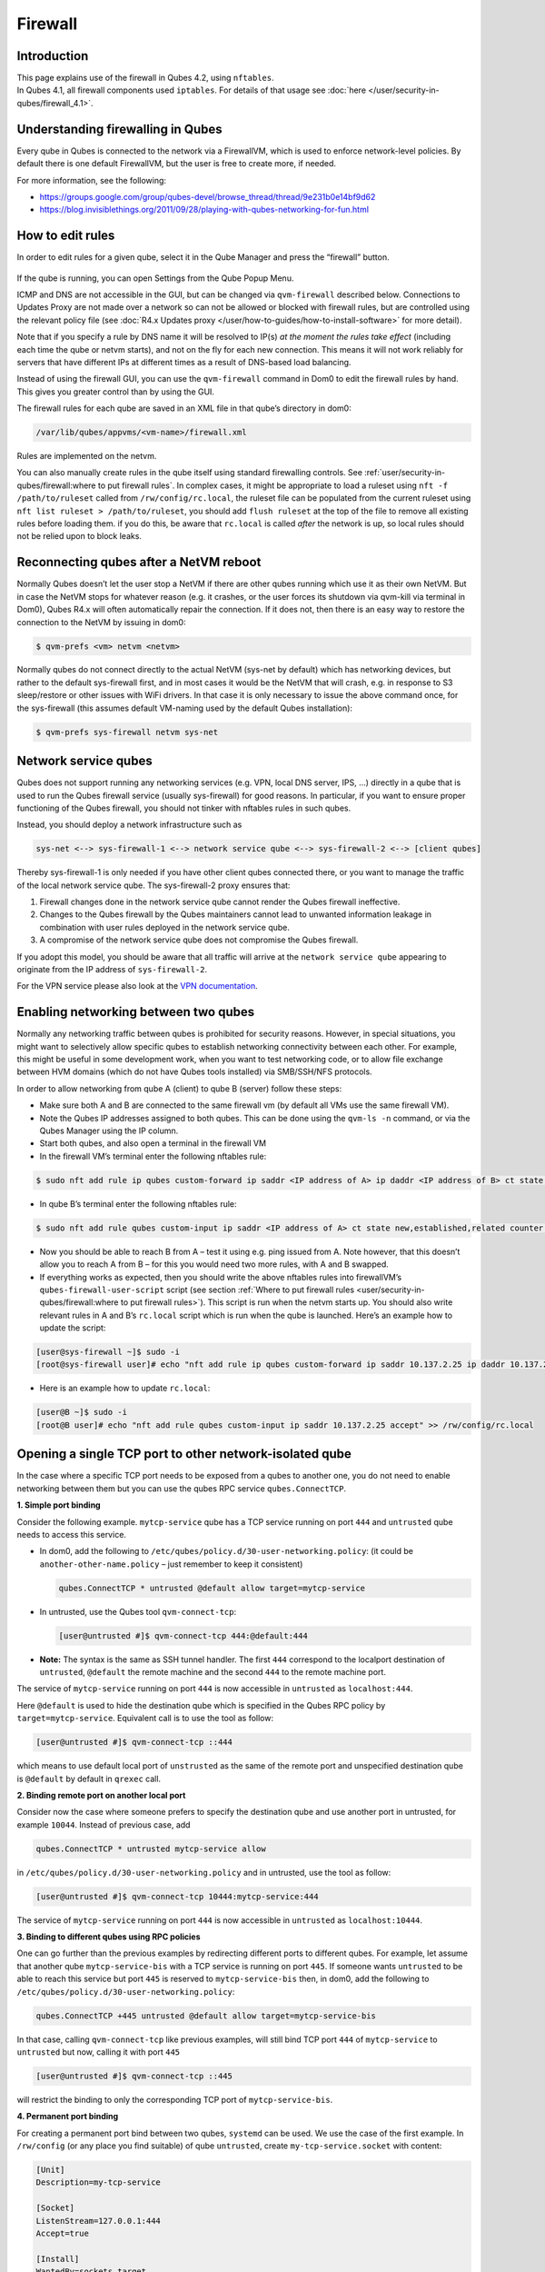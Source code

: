 ========
Firewall
========


Introduction
------------

| This page explains use of the firewall in Qubes 4.2, using ``nftables``.
| In Qubes 4.1, all firewall components used ``iptables``. For details of that usage see :doc:`here </user/security-in-qubes/firewall_4.1>`.


Understanding firewalling in Qubes
----------------------------------


Every qube in Qubes is connected to the network via a FirewallVM, which is used to enforce network-level policies. By default there is one default FirewallVM, but the user is free to create more, if needed.

For more information, see the following:

- https://groups.google.com/group/qubes-devel/browse_thread/thread/9e231b0e14bf9d62

- https://blog.invisiblethings.org/2011/09/28/playing-with-qubes-networking-for-fun.html



How to edit rules
-----------------


In order to edit rules for a given qube, select it in the Qube Manager and press the “firewall” button.

.. figure:: /attachment/doc/r4.0-manager-firewall.png
   :alt: r4.0-manager-firewall.png



If the qube is running, you can open Settings from the Qube Popup Menu.

ICMP and DNS are not accessible in the GUI, but can be changed via ``qvm-firewall`` described below. Connections to Updates Proxy are not made over a network so can not be allowed or blocked with firewall rules, but are controlled using the relevant policy file (see :doc:`R4.x Updates proxy </user/how-to-guides/how-to-install-software>` for more detail).

Note that if you specify a rule by DNS name it will be resolved to IP(s) *at the moment the rules take effect* (including each time the qube or netvm starts), and not on the fly for each new connection. This means it will not work reliably for servers that have different IPs at different times as a result of DNS-based load balancing.

Instead of using the firewall GUI, you can use the ``qvm-firewall`` command in Dom0 to edit the firewall rules by hand. This gives you greater control than by using the GUI.

The firewall rules for each qube are saved in an XML file in that qube’s directory in dom0:

.. code:: text

      /var/lib/qubes/appvms/<vm-name>/firewall.xml



Rules are implemented on the netvm.

You can also manually create rules in the qube itself using standard firewalling controls. See :ref:`user/security-in-qubes/firewall:where to put firewall rules`. In complex cases, it might be appropriate to load a ruleset using ``nft -f /path/to/ruleset`` called from ``/rw/config/rc.local``, the ruleset file can be populated from the current ruleset using ``nft list ruleset > /path/to/ruleset``, you should add ``flush ruleset`` at the top of the file to remove all existing rules before loading them. if you do this, be aware that ``rc.local`` is called *after* the network is up, so local rules should not be relied upon to block leaks.

Reconnecting qubes after a NetVM reboot
---------------------------------------


Normally Qubes doesn’t let the user stop a NetVM if there are other qubes running which use it as their own NetVM. But in case the NetVM stops for whatever reason (e.g. it crashes, or the user forces its shutdown via qvm-kill via terminal in Dom0), Qubes R4.x will often automatically repair the connection. If it does not, then there is an easy way to restore the connection to the NetVM by issuing in dom0:

.. code:: console

      $ qvm-prefs <vm> netvm <netvm>



Normally qubes do not connect directly to the actual NetVM (sys-net by default) which has networking devices, but rather to the default sys-firewall first, and in most cases it would be the NetVM that will crash, e.g. in response to S3 sleep/restore or other issues with WiFi drivers. In that case it is only necessary to issue the above command once, for the sys-firewall (this assumes default VM-naming used by the default Qubes installation):

.. code:: console

      $ qvm-prefs sys-firewall netvm sys-net



Network service qubes
---------------------


Qubes does not support running any networking services (e.g. VPN, local DNS server, IPS, …) directly in a qube that is used to run the Qubes firewall service (usually sys-firewall) for good reasons. In particular, if you want to ensure proper functioning of the Qubes firewall, you should not tinker with nftables rules in such qubes.

Instead, you should deploy a network infrastructure such as

.. code:: text

      sys-net <--> sys-firewall-1 <--> network service qube <--> sys-firewall-2 <--> [client qubes]



Thereby sys-firewall-1 is only needed if you have other client qubes connected there, or you want to manage the traffic of the local network service qube. The sys-firewall-2 proxy ensures that:

1. Firewall changes done in the network service qube cannot render the Qubes firewall ineffective.

2. Changes to the Qubes firewall by the Qubes maintainers cannot lead to unwanted information leakage in combination with user rules deployed in the network service qube.

3. A compromise of the network service qube does not compromise the Qubes firewall.



If you adopt this model, you should be aware that all traffic will arrive at the ``network service qube`` appearing to originate from the IP address of ``sys-firewall-2``.

For the VPN service please also look at the `VPN documentation <https://forum.qubes-os.org/t/19061>`__.

Enabling networking between two qubes
-------------------------------------


Normally any networking traffic between qubes is prohibited for security reasons. However, in special situations, you might want to selectively allow specific qubes to establish networking connectivity between each other. For example, this might be useful in some development work, when you want to test networking code, or to allow file exchange between HVM domains (which do not have Qubes tools installed) via SMB/SSH/NFS protocols.

In order to allow networking from qube A (client) to qube B (server) follow these steps:

- Make sure both A and B are connected to the same firewall vm (by default all VMs use the same firewall VM).

- Note the Qubes IP addresses assigned to both qubes. This can be done using the ``qvm-ls -n`` command, or via the Qubes Manager using the IP column.

- Start both qubes, and also open a terminal in the firewall VM

- In the firewall VM’s terminal enter the following nftables rule:



.. code:: console

      $ sudo nft add rule ip qubes custom-forward ip saddr <IP address of A> ip daddr <IP address of B> ct state new,established,related counter accept



- In qube B’s terminal enter the following nftables rule:



.. code:: console

      $ sudo nft add rule qubes custom-input ip saddr <IP address of A> ct state new,established,related counter accept



- Now you should be able to reach B from A – test it using e.g. ping issued from A. Note however, that this doesn’t allow you to reach A from B – for this you would need two more rules, with A and B swapped.

- If everything works as expected, then you should write the above nftables rules into firewallVM’s ``qubes-firewall-user-script`` script (see section :ref:`Where to put firewall rules <user/security-in-qubes/firewall:where to put firewall rules>`). This script is run when the netvm starts up. You should also write relevant rules in A and B’s ``rc.local`` script which is run when the qube is launched. Here’s an example how to update the script:



.. code:: console

      [user@sys-firewall ~]$ sudo -i
      [root@sys-firewall user]# echo "nft add rule ip qubes custom-forward ip saddr 10.137.2.25 ip daddr 10.137.2.6 ct state new,established,related counter accept" >> /rw/config/qubes-firewall-user-script



- Here is an example how to update ``rc.local``:



.. code:: console

      [user@B ~]$ sudo -i
      [root@B user]# echo "nft add rule qubes custom-input ip saddr 10.137.2.25 accept" >> /rw/config/rc.local



Opening a single TCP port to other network-isolated qube
--------------------------------------------------------


In the case where a specific TCP port needs to be exposed from a qubes to another one, you do not need to enable networking between them but you can use the qubes RPC service ``qubes.ConnectTCP``.

**1. Simple port binding**

Consider the following example. ``mytcp-service`` qube has a TCP service running on port ``444`` and ``untrusted`` qube needs to access this service.

- In dom0, add the following to ``/etc/qubes/policy.d/30-user-networking.policy``: (it could be ``another-other-name.policy`` – just remember to keep it consistent)

  .. code:: text

        qubes.ConnectTCP * untrusted @default allow target=mytcp-service



- In untrusted, use the Qubes tool ``qvm-connect-tcp``:

  .. code:: console

        [user@untrusted #]$ qvm-connect-tcp 444:@default:444



- **Note:** The syntax is the same as SSH tunnel handler. The first ``444`` correspond to the localport destination of ``untrusted``, ``@default`` the remote machine and the second ``444`` to the remote machine port.



The service of ``mytcp-service`` running on port ``444`` is now accessible in ``untrusted`` as ``localhost:444``.

Here ``@default`` is used to hide the destination qube which is specified in the Qubes RPC policy by ``target=mytcp-service``. Equivalent call is to use the tool as follow:

.. code:: console

      [user@untrusted #]$ qvm-connect-tcp ::444



which means to use default local port of ``unstrusted`` as the same of the remote port and unspecified destination qube is ``@default`` by default in ``qrexec`` call.

**2. Binding remote port on another local port**

Consider now the case where someone prefers to specify the destination qube and use another port in untrusted, for example ``10044``. Instead of previous case, add

.. code:: text

      qubes.ConnectTCP * untrusted mytcp-service allow



in ``/etc/qubes/policy.d/30-user-networking.policy`` and in untrusted, use the tool as follow:

.. code:: console

      [user@untrusted #]$ qvm-connect-tcp 10444:mytcp-service:444



The service of ``mytcp-service`` running on port ``444`` is now accessible in ``untrusted`` as ``localhost:10444``.

**3. Binding to different qubes using RPC policies**

One can go further than the previous examples by redirecting different ports to different qubes. For example, let assume that another qube ``mytcp-service-bis`` with a TCP service is running on port ``445``. If someone wants ``untrusted`` to be able to reach this service but port ``445`` is reserved to ``mytcp-service-bis`` then, in dom0, add the following to ``/etc/qubes/policy.d/30-user-networking.policy``:

.. code:: text

      qubes.ConnectTCP +445 untrusted @default allow target=mytcp-service-bis



In that case, calling ``qvm-connect-tcp`` like previous examples, will still bind TCP port ``444`` of ``mytcp-service`` to ``untrusted`` but now, calling it with port ``445``

.. code:: console

      [user@untrusted #]$ qvm-connect-tcp ::445



will restrict the binding to only the corresponding TCP port of ``mytcp-service-bis``.

**4. Permanent port binding**

For creating a permanent port bind between two qubes, ``systemd`` can be used. We use the case of the first example. In ``/rw/config`` (or any place you find suitable) of qube ``untrusted``, create ``my-tcp-service.socket`` with content:

.. code:: systemd

      [Unit]
      Description=my-tcp-service

      [Socket]
      ListenStream=127.0.0.1:444
      Accept=true

      [Install]
      WantedBy=sockets.target



and ``my-tcp-service@.service`` with content:

.. code:: systemd

      [Unit]
      Description=my-tcp-service

      [Service]
      ExecStart=qrexec-client-vm '' qubes.ConnectTCP+444
      StandardInput=socket
      StandardOutput=inherit



In ``/rw/config/rc.local``, append the lines:

.. code:: bash

      cp -r /rw/config/my-tcp-service.socket /rw/config/my-tcp-service@.service /lib/systemd/system/
      systemctl daemon-reload
      systemctl start my-tcp-service.socket



When the qube ``unstrusted`` has started (after a first reboot), you can directly access the service of ``mytcp-service`` running on port ``444`` as ``localhost:444``.

Port forwarding to a qube from the outside world
------------------------------------------------


In order to allow a service present in a qube to be exposed to the outside world in the default setup (where the qube has ``sys-firewall`` as network VM, which in turn has ``sys-net`` as network VM) the following needs to be done:

- In the sys-net VM:

  - Route packets from the outside world to the sys-firewall VM

  - Allow packets through the sys-net VM firewall



- In the sys-firewall VM:

  - Route packets from the sys-net VM to the VM

  - Allow packets through the sys-firewall VM firewall



- In the qube QubeDest:

  - Allow packets through the qube firewall to reach the service





As an example we can take the use case of qube QubeDest running a web server listening on port 443 that we want to expose on our physical interface ens6, but only to our local network 192.168.x.y/24.

- **Note:** To have all interfaces available and configured, make sure the 3 qubes are up and running

- **Note:** `Issue #4028 <https://github.com/QubesOS/qubes-issues/issues/4028>`__ discusses adding a command to automate exposing the port.



**1. Identify the IP addresses you will need to use for sys-net, sys-firewall and the destination qube.**

You can get this information using various methods. Only the first method can be used for ``sys-net`` to find the external IP:

- by running this command in each qube: ``ip -4 -br a | grep UP``

- using ``qvm-ls -n``

- in the Qubes Manager window using the column IP

- from the Settings Window for the qube



Note the IP addresses you will need, they will be required in the next steps.

- **Note:** The vifx.0 interface is the one used by qubes connected to this netvm so it is *not* an outside world interface.



**2. Route packets from the outside world to the FirewallVM**

For the following example, we assume that the physical interface ens6 in sys-net is on the local network 192.168.x.y with the IP 192.168.x.n, and that the IP address of sys-firewall is 10.137.1.z.

When writing rules in sys-net, you can use ``iif`` or ``iifname``. ``iif`` is faster, but can change where interfaces are dynamically created and destroyed, eg. ppp0. In that case use ``iifname``, like this ``iifname ens6``. ``iifname`` can also match wildcards - ``iifname "eth*"``

In the sys-net VM’s Terminal, the first step is to define an nftables chain that will receive DNAT rules to relay the network traffic on a given port to the qube NetVM, we recommend to define a new chain for each destination qube to ease rules management:

.. code:: console

      $ nft add chain qubes custom-dnat-qubeDEST '{ type nat hook prerouting priority filter +1 ; policy accept; }'



- **Note:** the name ``custom-dnat-qubeDST`` is arbitrary

- **Note:** while we use a DNAT chain for a single qube, it’s possible to have a single DNAT chain for multiple qubes



Second step, code a natting firewall rule to route traffic on the outside interface for the service to the sys-firewall VM

.. code:: console

      $ nft add rule qubes custom-dnat-qubeDEST iifname ens6 ip saddr 192.168.x.y/24 tcp dport 443 ct state new,established,related counter dnat 10.137.1.z



Third step, code the appropriate new filtering firewall rule to allow new connections for the service

.. code:: console

      $ nft add rule qubes custom-forward iifname ens6 ip saddr 192.168.x.y/24 ip daddr 10.137.1.z tcp dport 443 ct state new,established,related counter accept



- **Note:** If you do not wish to limit the IP addresses connecting to the service, remove ``ip saddr 192.168.x.y/24`` from the rules.

- If you want to expose the service on multiple interfaces, repeat steps 2 and 3 above, for each interface. Alternatively, you can leave out the interface completely.



Verify the rules on the sys-net firewall correctly match the packets you want by looking at the counters: check for the counter lines in the chains ``custom-forward`` and ``custom-dnat-qubeDEST``:

.. code:: console

      $ nft list table ip qubes



In this example, we can see 7 packets in the forward rule, and 3 packets in the dnat rule:

.. code:: output

      chain custom-forward {
        iifname ens6 ip saddr 192.168.x.y/24 ip daddr 10.137.1.z tcp dport 443 ct state new,established,related counter packets 7 bytes 448 accept
      }

      chain custom-dnat-qubeDEST {
        type nat hook prerouting priority filter + 1; policy accept;
        iifname ens6 ip saddr 192.168.x.y/24 tcp dport 443 ct state new,established,related counter packets 3 bytes 192 dnat to 10.138.33.59
      }



(Optional) You can send a test packet by trying to connect to the service from an external device using the following command:

.. code:: console

      $ telnet 192.168.x.n 443



Once you have confirmed that the counters increase, store the commands used in the previous steps in ``/rw/config/qubes-firewall-user-script`` so they get set on sys-net start-up (see section :ref:`Where to put firewall rules <user/security-in-qubes/firewall:where to put firewall rules>`):

.. code:: console

      [user@sys-net user]$ sudo -i
      [root@sys-net user]# nano /rw/config/qubes-firewall-user-script



Content of ``/rw/config/qubes-firewall-user-script`` in ``sys-net``:

.. code:: bash

      #!/bin/sh

      # create the dnat chain for qubeDEST if it doesn't already exist
      if nft add chain qubes custom-dnat-qubeDEST '{ type nat hook prerouting priority filter +1 ; policy accept; }'
      then
        # create the dnat rule
        nft add rule qubes custom-dnat-qubeDEST iifname ens6 ip saddr 192.168.x.y/24 tcp dport 443 ct state new,established,related counter dnat 10.137.1.z

        # allow forwarded traffic
        nft add rule qubes custom-forward iifname ens6 ip saddr 192.168.x.y/24 ip daddr 10.137.1.z tcp dport 443 ct state new,established,related counter accept
      fi



**3. Route packets from the FirewallVM to the VM**

For the following example, we use the fact that the interface of sys-firewall facing sys-net, is eth0. This is allocated to iifgroup 1. Furthermore, we assume that the IP address of sys-firewall is 10.137.1.z, and the target VM running the web server has the IP address 10.137.0.xx.

In the sys-firewall Terminal, add a DNAT chain that will contain routing rules:

.. code:: console

      $ nft add chain qubes custom-dnat-qubeDEST '{ type nat hook prerouting priority filter +1 ; policy accept; }'



Second step, code a natting firewall rule to route traffic on the outside interface for the service to the destination qube

.. code:: console

      $ nft add rule qubes custom-dnat-qubeDEST iifgroup 1 ip saddr 192.168.x.y/24 tcp dport 443 ct state new,established,related counter dnat 10.137.0.xx



Third step, code the appropriate new filtering firewall rule to allow new connections for the service

.. code:: console

      $ nft add rule qubes custom-forward iifgroup 1 ip saddr 192.168.x.y/24 ip daddr 10.137.0.xx tcp dport 443 ct state new,established,related counter accept



- **Note:** If you do not wish to limit the IP addresses connecting to the service, remove ``ip saddr 192.168.x.y/24`` from the rules



Once you have confirmed that the counters increase, store these commands in the script ``/rw/config/qubes-firewall-user-script`` (see section :ref:`Where to put firewall rules <user/security-in-qubes/firewall:where to put firewall rules>`):

.. code:: console

      [user@sys-net user]$ sudo -i
      [root@sys-net user]# nano /rw/config/qubes-firewall-user-script



Content of ``/rw/config/qubes-firewall-user-script`` in ``sys-firewall``:

.. code:: bash

      #!/bin/sh

      # create the dnat chain for qubeDEST if it doesn't already exist
      if nft add chain qubes custom-dnat-qubeDEST '{ type nat hook prerouting priority filter +1 ; policy accept; }'
      then
        # create the dnat rule
        nft add rule qubes custom-dnat-qubeDEST iifgroup 1 tcp dport 443 ct state new,established,related counter dnat 10.137.0.xx

        # allow forwarded traffic
        nft add rule qubes custom-forward iifgroup 1 ip saddr 192.168.x.y/24 ip daddr 10.137.0.xx tcp dport 443 ct state new,established,related counter accept
      fi



If the service should be available to other VMs on the same system, do not forget to specify the additional rules described earlier in this guide.

**4. Allow packets into the qube to reach the service**

No routing is required in the destination qube, only filtering.

For the following example, we assume that the target VM running the web server has the IP address 10.137.0.xx

The according rule to allow the traffic is:

.. code:: console

      $ nft add rule qubes custom-input tcp dport 443 ip daddr 10.137.0.xx ct state new,established,related counter accept



To make it persistent, you need to add this command in the script ``/rw/config/rc.local``:

.. code:: console

      [user@qubeDEST user]$ sudo -i
      [root@qubeDEST user]# echo 'nft add rule qubes custom-input tcp dport 443 ip daddr 10.137.0.xx ct state new,established,related counter accept' >> /rw/config/rc.local



This time testing should allow connectivity to the service as long qubeDEST is running and the service is up :-)

Where to put firewall rules
---------------------------


Implicit in the above example :doc:`scripts </user/advanced-topics/config-files>`, but worth calling attention to: for all qubes *except* those supplying networking, nftables commands should be added to the ``/rw/config/rc.local`` script. For service qubes supplying networking (``sys-firewall`` and ``sys-net`` inclusive), nftables commands should be added to ``/rw/config/qubes-firewall-user-script``.

Remember that you have to perform these changes in the corresponding disposable templates if the VMs are disposable VMs; otherwise the changes will get lost on restart of the VMs.

Firewall troubleshooting
------------------------


Firewall logs are stored in the systemd journal of the qube the firewall is running in (probably ``sys-firewall``). You can view them by running ``sudo journalctl -u qubes-firewall.service`` in the relevant qube. Sometimes these logs can contain useful information about errors that are preventing the firewall from behaving as you would expect.

An effective console utility to troubleshoot network is `tcpdump <https://www.tcpdump.org/>`__, it can be used to display network packets entering or leaving network interfaces.

For instance, if you want to check if your network interface ``eth0`` is receiving packets on port TCP 443 from the network 192.168.x.y, you can run this command:

.. code:: console

      $ tcpdump -i eth0 -nn dst port 443 and src net 192.168.x.y/24



This can be used effectively in a destination qube and its Network VM to see if forwarding / NAT rules are working.

Nftables tips
-------------


A simple way to experiment changes with your ruleset can be achieved by saving the current working ruleset in two files, one for backup and the other for making changes.

By adding ``flush ruleset`` at the top of the file, you can achieve atomic update, which mean the new ruleset would replace the current one only if it fully succeed to load.

You can dump the ruleset in two files using the following command:

.. code:: console

      $ nft list ruleset | tee nft_backup | tee nft_new_ruleset



Then, edit ``nft_new_ruleset``, add ``flush ruleset`` on top and make changes, load it with ``nft -f nft_new_ruleset``.

You can revert to the original ruleset with the following commands:

.. code:: console

      $ nft flush ruleset && nft -f nft_backup


